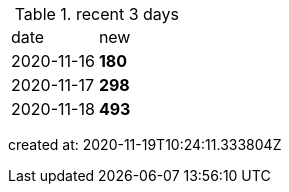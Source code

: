 
.recent 3 days
|===

|date|new


^|2020-11-16
>s|180


^|2020-11-17
>s|298


^|2020-11-18
>s|493


|===

created at: 2020-11-19T10:24:11.333804Z

